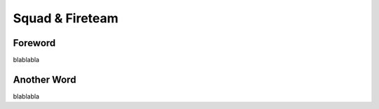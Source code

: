 Squad & Fireteam
=========================================================================

=================================================
Foreword
=================================================

blablabla

=================================================
Another Word
=================================================

blablabla